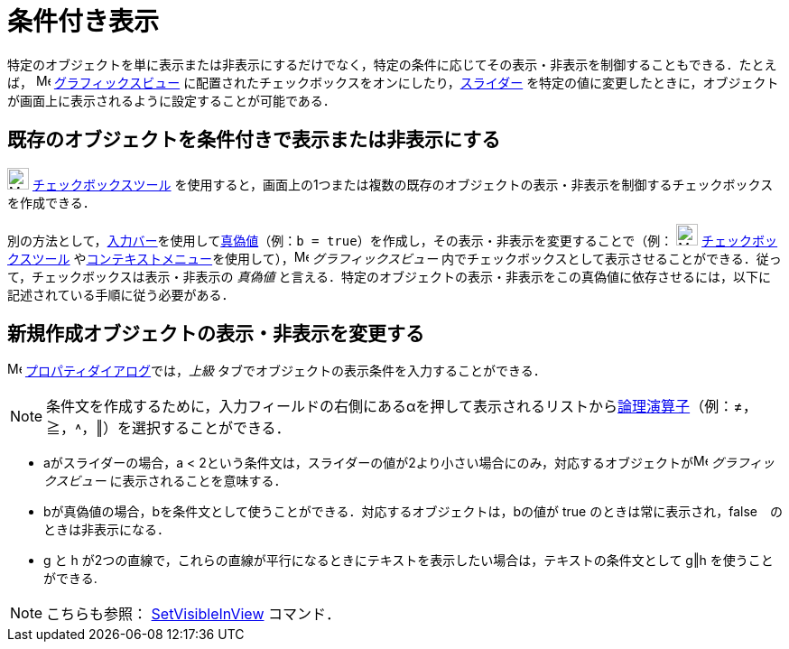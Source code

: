 = 条件付き表示
ifdef::env-github[:imagesdir: /ja/modules/ROOT/assets/images]

特定のオブジェクトを単に表示または非表示にするだけでなく，特定の条件に応じてその表示・非表示を制御することもできる．たとえば，
image:16px-Menu_view_graphics.svg.png[Menu view graphics.svg,width=16,height=16]
xref:/グラフィックスビュー.adoc[グラフィックスビュー]
に配置されたチェックボックスをオンにしたり，xref:/tools/スライダー.adoc[スライダー]
を特定の値に変更したときに，オブジェクトが画面上に表示されるように設定することが可能である．

== 既存のオブジェクトを条件付きで表示または非表示にする

image:24px-Mode_showcheckbox.svg.png[Mode showcheckbox.svg,width=24,height=24]
xref:/tools/表示／非表示のチェックボックス.adoc[チェックボックスツール]
を使用すると，画面上の1つまたは複数の既存のオブジェクトの表示・非表示を制御するチェックボックスを作成できる．

別の方法として，xref:/入力バー.adoc[入力バー]を使用してxref:/真偽値.adoc[真偽値]（例：`++b = true++`）を作成し，その表示・非表示を変更することで（例：
image:24px-Mode_showhideobject.svg.png[Mode showhideobject.svg,width=24,height=24]
xref:/tools/表示／非表示のチェックボックス.adoc[チェックボックスツール]
やxref:/コンテキストメニュー.adoc[コンテキストメニュー]を使用して），image:16px-Menu_view_graphics.svg.png[Menu view
graphics.svg,width=16,height=16] _グラフィックスビュー_
内でチェックボックスとして表示させることができる．従って，チェックボックスは表示・非表示の _真偽値_
と言える．特定のオブジェクトの表示・非表示をこの真偽値に依存させるには，以下に記述されている手順に従う必要がある．

== 新規作成オブジェクトの表示・非表示を変更する

image:16px-Menu-options.svg.png[Menu-options.svg,width=16,height=16]
xref:/プロパティダイアログ.adoc[プロパティダイアログ]では，_上級_ タブでオブジェクトの表示条件を入力することができる．

[NOTE]
====

条件文を作成するために，入力フィールドの右側にある[.kcode]##α##を押して表示されるリストからxref:/真偽値.adoc[論理演算子]（例：≠，≧，˄，‖）を選択することができる．

====

[EXAMPLE]
====

* aがスライダーの場合，a <
2という条件文は，スライダーの値が2より小さい場合にのみ，対応するオブジェクトがimage:16px-Menu_view_graphics.svg.png[Menu
view graphics.svg,width=16,height=16] _グラフィックスビュー_ に表示されることを意味する．
* bが真偽値の場合，bを条件文として使うことができる．対応するオブジェクトは，bの値が true
のときは常に表示され，false　のときは非表示になる．
* g と h が2つの直線で，これらの直線が平行になるときにテキストを表示したい場合は，テキストの条件文として g‖h
を使うことができる.

====

[NOTE]
====

こちらも参照： xref:/commands/SetVisibleInView.adoc[SetVisibleInView] コマンド．

====
